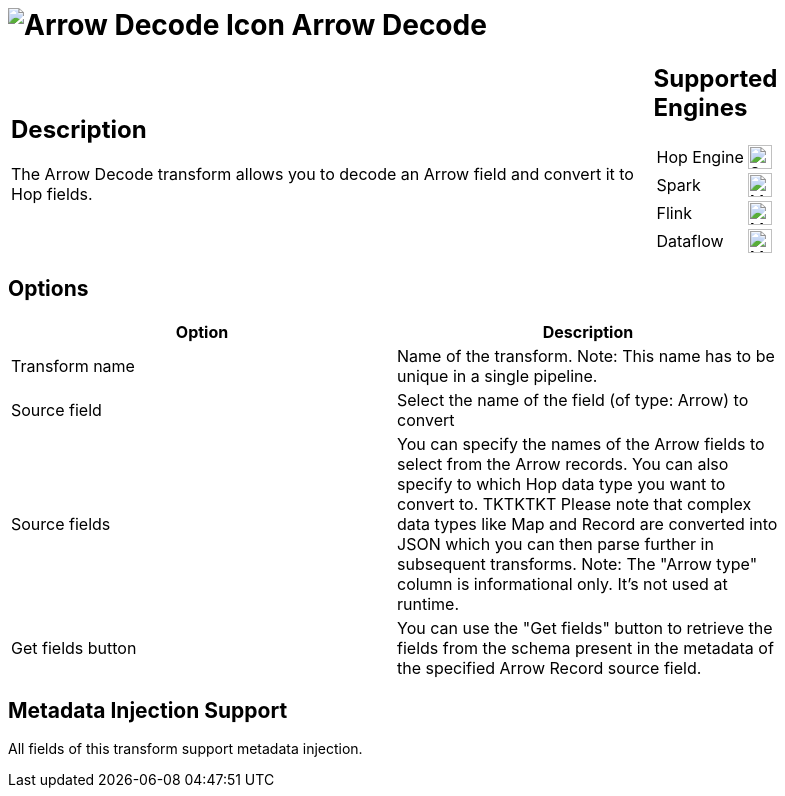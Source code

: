 ////
Licensed to the Apache Software Foundation (ASF) under one
or more contributor license agreements.  See the NOTICE file
distributed with this work for additional information
regarding copyright ownership.  The ASF licenses this file
to you under the Apache License, Version 2.0 (the
"License"); you may not use this file except in compliance
with the License.  You may obtain a copy of the License at
  http://www.apache.org/licenses/LICENSE-2.0
Unless required by applicable law or agreed to in writing,
software distributed under the License is distributed on an
"AS IS" BASIS, WITHOUT WARRANTIES OR CONDITIONS OF ANY
KIND, either express or implied.  See the License for the
specific language governing permissions and limitations
under the License.
////
:documentationPath: /pipeline/transforms/
:language: en_US
:description: The Arrow Decode transform allows you to decode an Arrow field and convert it to Hop fields.

= image:transforms/icons/arrow_decode.svg[Arrow Decode Icon, role="image-doc-icon"] Arrow Decode

[%noheader,cols="3a,1a", role="table-no-borders" ]
|===
|
== Description

The Arrow Decode transform allows you to decode an Arrow field and convert it to Hop fields.
|
== Supported Engines
[%noheader,cols="2,1a",frame=none, role="table-supported-engines"]
!===
!Hop Engine! image:check_mark.svg[Supported, 24]
!Spark! image:question_mark.svg[Maybe Supported, 24]
!Flink! image:question_mark.svg[Maybe Supported, 24]
!Dataflow! image:question_mark.svg[Maybe Supported, 24]
!===
|===

== Options

[width="90%",options="header"]
|===

|Option|Description

|Transform name
|Name of the transform.
Note: This name has to be unique in a single pipeline.

|Source field
|Select the name of the field (of type: Arrow) to convert

|Source fields
|You can specify the names of the Arrow fields to select from the Arrow records.
You can also specify to which Hop data type you want to convert to.
TKTKTKT Please note that complex data types like Map and Record are converted into JSON which you can then parse further in subsequent transforms.
Note: The "Arrow type" column is informational only.
It's not used at runtime.

|Get fields button
|You can use the "Get fields" button to retrieve the fields from the schema present in the metadata of the specified Arrow Record source field.

|===

== Metadata Injection Support

All fields of this transform support metadata injection.
